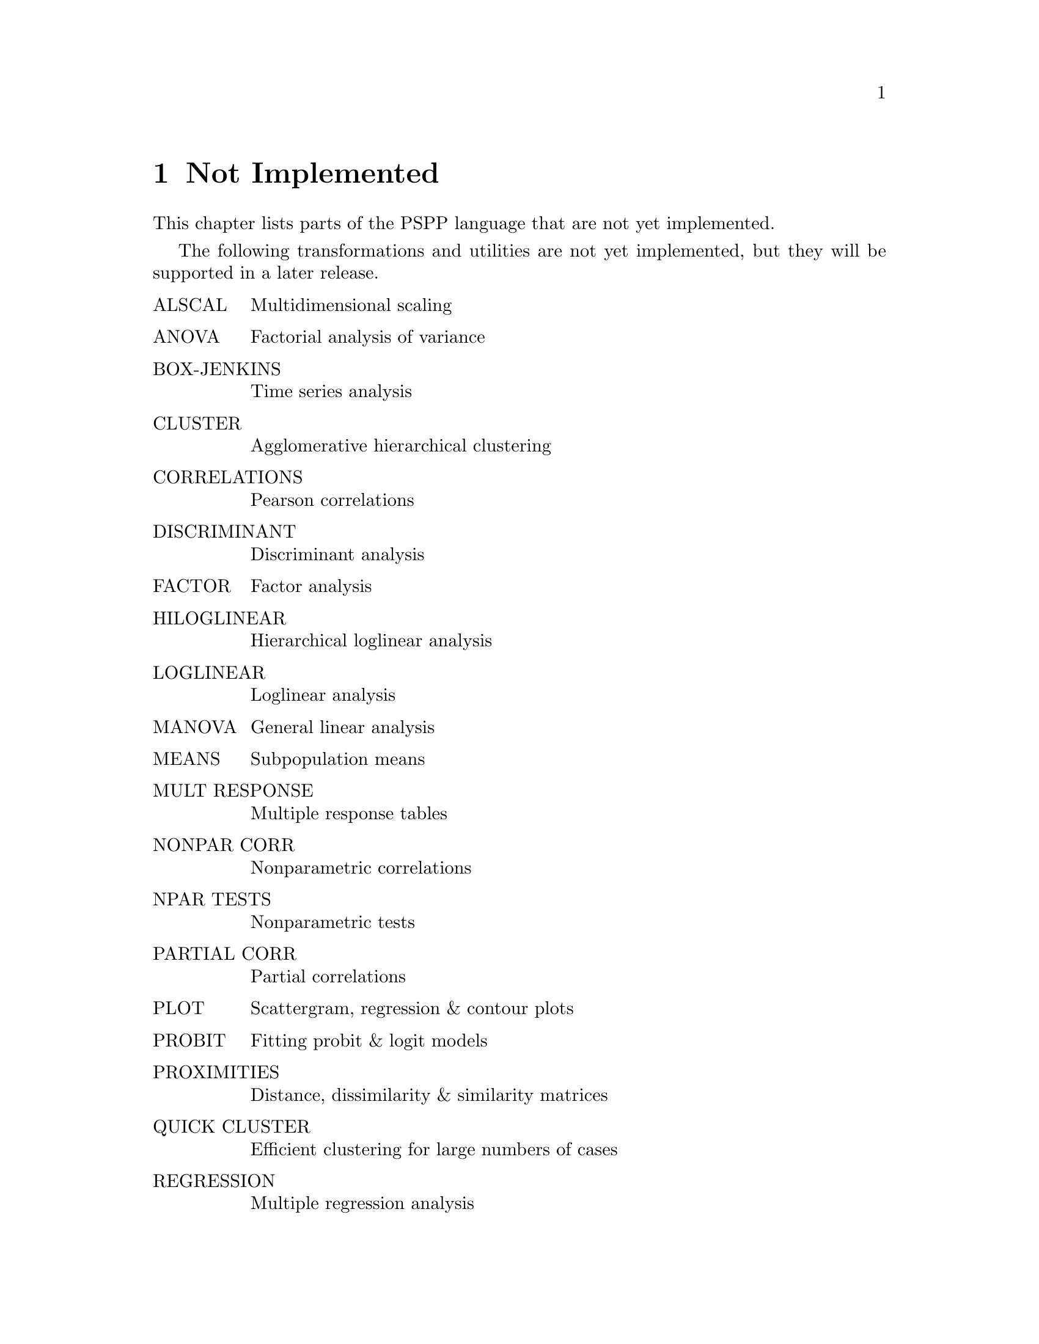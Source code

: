 @node Not Implemented, Bugs, Utilities, Top
@chapter Not Implemented

This chapter lists parts of the PSPP language that are not yet
implemented.

The following transformations and utilities are not yet implemented, but
they will be supported in a later release.

@table @asis
@item ALSCAL                  
Multidimensional scaling                        

@item ANOVA                   
Factorial analysis of variance                  

@item BOX-JENKINS             
Time series analysis                            

@item CLUSTER                 
Agglomerative hierarchical clustering           

@item CORRELATIONS            
Pearson correlations                            

@item DISCRIMINANT            
Discriminant analysis                           

@item FACTOR                  
Factor  analysis                                

@item HILOGLINEAR             
Hierarchical loglinear analysis                 

@item LOGLINEAR               
Loglinear analysis                              

@item MANOVA                  
General linear analysis                         

@item MEANS                   
Subpopulation means                             

@item MULT RESPONSE           
Multiple response tables                        

@item NONPAR CORR             
Nonparametric correlations                      

@item NPAR TESTS              
Nonparametric tests                             

@item PARTIAL CORR            
Partial correlations                            

@item PLOT                    
Scattergram, regression  & contour plots        

@item PROBIT                  
Fitting probit & logit models                   

@item PROXIMITIES             
Distance, dissimilarity & similarity matrices      

@item QUICK CLUSTER           
Efficient clustering for large numbers of cases    

@item REGRESSION              
Multiple regression analysis                    

@item RELIABILITY             
Item analysis                                   

@item SURVIVAL                
Life tables anlysis                             

@end table
The following transformations and utilities are not implemented.  There
are no plans to support them in future releases.  Contributions to
implement them will still be accepted.

@itemize @bullet

@item EDIT

@item GET DATABASE

@item GET OSIRIS

@item GET SCSS

@item GSET

@item HELP

@item INFO

@item INPUT MATRIX

@item KEYED DATA LIST

@item NUMBERED and UNNUMBERED

@item OPTIONS

@item REVIEW

@item SAVE SCSS

@item SPSS MANAGER

@item STATISTICS
@end itemize

@setfilename ignored
